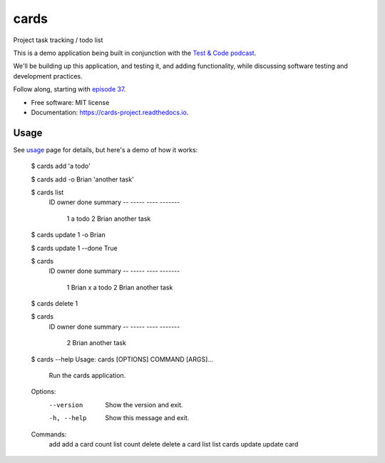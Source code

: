 =====
cards
=====


.. image:: https://img.shields.io/pypi/v/cards.svg
        :target: https://pypi.python.org/pypi/cards

.. image:: https://img.shields.io/travis/okken/cards.svg
        :target: https://travis-ci.org/okken/cards

.. image:: https://ci.appveyor.com/api/projects/status/hk18x9ovqv3d7kpw?svg=true
    :target: https://ci.appveyor.com/project/okken/cards

.. image:: https://readthedocs.org/projects/cards-project/badge/?version=latest
        :target: https://cards-project.readthedocs.io/en/latest/?badge=latest
        :alt: Documentation Status

.. image:: https://codecov.io/gh/okken/cards/branch/master/graph/badge.svg
  :target: https://codecov.io/gh/okken/cards

Project task tracking / todo list

This is a demo application being built in conjunction with
the `Test & Code podcast <http://testandcode.com>`__.

We'll be building up this application, and testing it, and adding
functionality, while discussing software testing and development
practices.

Follow along, starting with `episode 37 <http://testandcode.com/37>`__.


* Free software: MIT license
* Documentation: https://cards-project.readthedocs.io.


Usage
-----

See usage_ page for details, but here's a demo of how it works:


    $ cards add 'a todo'

    $ cards add -o Brian 'another task'

    $ cards list
      ID      owner  done summary
      --      -----  ---- -------
       1                  a todo
       2      Brian       another task

    $ cards update 1 -o Brian

    $ cards update 1 --done True

    $ cards
      ID      owner  done summary
      --      -----  ---- -------
       1      Brian    x  a todo
       2      Brian       another task

    $ cards delete 1

    $ cards
      ID      owner  done summary
      --      -----  ---- -------
       2      Brian       another task

    $ cards --help
    Usage: cards [OPTIONS] COMMAND [ARGS]...

      Run the cards application.

    Options:
      --version   Show the version and exit.
      -h, --help  Show this message and exit.

    Commands:
      add     add a card
      count   list count
      delete  delete a card
      list    list cards
      update  update card


.. _usage: http://www.python.org/

